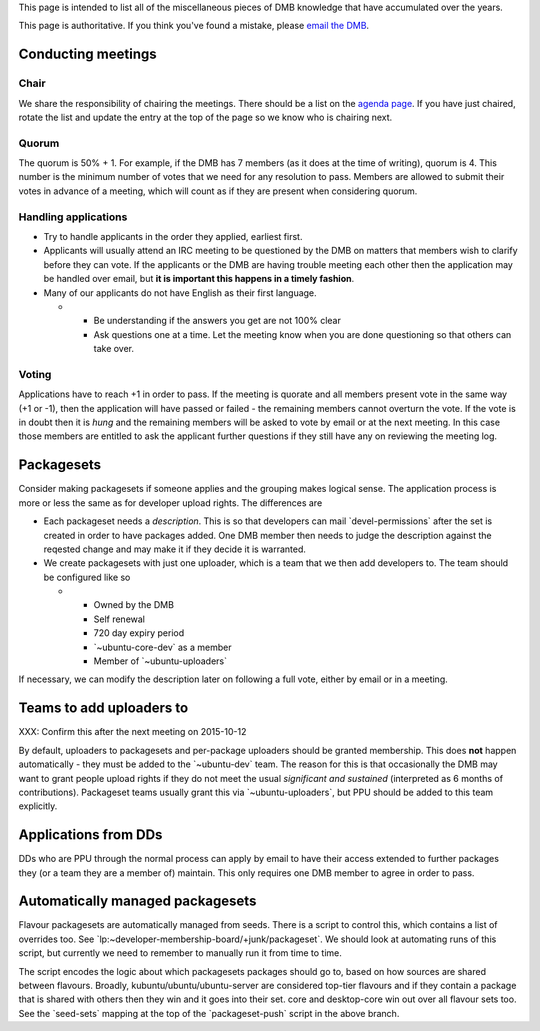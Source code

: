 This page is intended to list all of the miscellaneous pieces of DMB
knowledge that have accumulated over the years.

This page is authoritative. If you think you've found a mistake, please
`email the DMB <mailto:developer-membership-board@lists.ubuntu.com>`__.

.. _conducting_meetings:

Conducting meetings
===================

Chair
-----

We share the responsibility of chairing the meetings. There should be a
list on the `agenda page <DeveloperMembershipBoard/Agenda>`__. If you
have just chaired, rotate the list and update the entry at the top of
the page so we know who is chairing next.

Quorum
------

The quorum is 50% + 1. For example, if the DMB has 7 members (as it does
at the time of writing), quorum is 4. This number is the minimum number
of votes that we need for any resolution to pass. Members are allowed to
submit their votes in advance of a meeting, which will count as if they
are present when considering quorum.

.. _handling_applications:

Handling applications
---------------------

-  Try to handle applicants in the order they applied, earliest first.
-  Applicants will usually attend an IRC meeting to be questioned by the
   DMB on matters that members wish to clarify before they can vote. If
   the applicants or the DMB are having trouble meeting each other then
   the application may be handled over email, but **it is important this
   happens in a timely fashion**.
-  Many of our applicants do not have English as their first language.

   -  

      -  Be understanding if the answers you get are not 100% clear
      -  Ask questions one at a time. Let the meeting know when you are
         done questioning so that others can take over.

Voting
------

Applications have to reach +1 in order to pass. If the meeting is
quorate and all members present vote in the same way (+1 or -1), then
the application will have passed or failed - the remaining members
cannot overturn the vote. If the vote is in doubt then it is *hung* and
the remaining members will be asked to vote by email or at the next
meeting. In this case those members are entitled to ask the applicant
further questions if they still have any on reviewing the meeting log.

Packagesets
===========

Consider making packagesets if someone applies and the grouping makes
logical sense. The application process is more or less the same as for
developer upload rights. The differences are

-  Each packageset needs a *description*. This is so that developers can
   mail \`devel-permissions\` after the set is created in order to have
   packages added. One DMB member then needs to judge the description
   against the reqested change and may make it if they decide it is
   warranted.
-  We create packagesets with just one uploader, which is a team that we
   then add developers to. The team should be configured like so

   -  

      -  Owned by the DMB
      -  Self renewal
      -  720 day expiry period
      -  \`~ubuntu-core-dev\` as a member
      -  Member of \`~ubuntu-uploaders\`

If necessary, we can modify the description later on following a full
vote, either by email or in a meeting.

.. _teams_to_add_uploaders_to:

Teams to add uploaders to
=========================

XXX: Confirm this after the next meeting on 2015-10-12

By default, uploaders to packagesets and per-package uploaders should be
granted membership. This does **not** happen automatically - they must
be added to the \`~ubuntu-dev\` team. The reason for this is that
occasionally the DMB may want to grant people upload rights if they do
not meet the usual *significant and sustained* (interpreted as 6 months
of contributions). Packageset teams usually grant this via
\`~ubuntu-uploaders\`, but PPU should be added to this team explicitly.

.. _applications_from_dds:

Applications from DDs
=====================

DDs who are PPU through the normal process can apply by email to have
their access extended to further packages they (or a team they are a
member of) maintain. This only requires one DMB member to agree in order
to pass.

.. _automatically_managed_packagesets:

Automatically managed packagesets
=================================

Flavour packagesets are automatically managed from seeds. There is a
script to control this, which contains a list of overrides too. See
\`lp:~developer-membership-board/+junk/packageset\`. We should look at
automating runs of this script, but currently we need to remember to
manually run it from time to time.

The script encodes the logic about which packagesets packages should go
to, based on how sources are shared between flavours. Broadly,
kubuntu/ubuntu/ubuntu-server are considered top-tier flavours and if
they contain a package that is shared with others then they win and it
goes into their set. core and desktop-core win out over all flavour sets
too. See the \`seed-sets\` mapping at the top of the \`packageset-push\`
script in the above branch.
